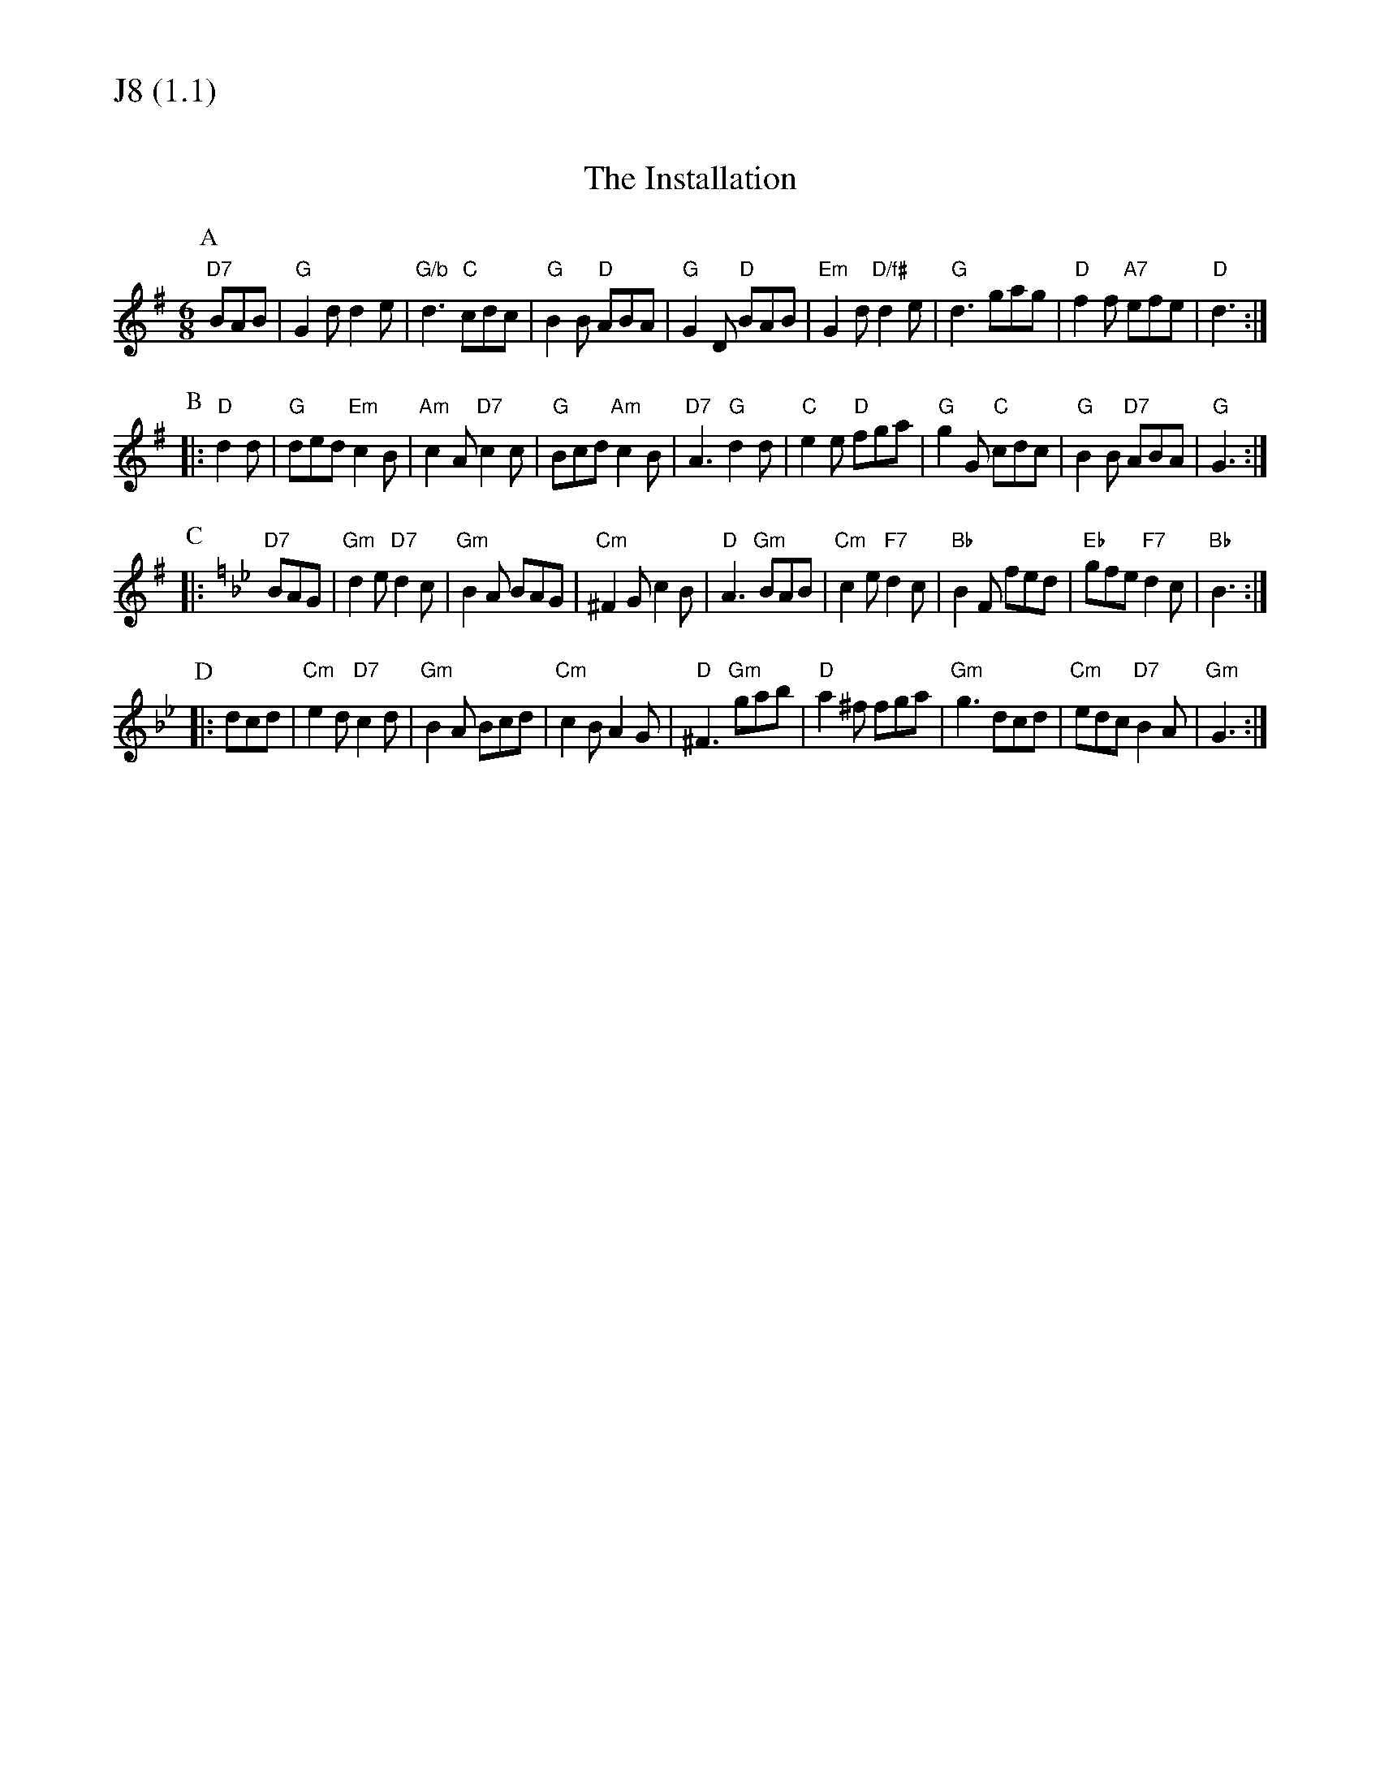 % Big Round Band: Set J8

%%textfont * 20
%%text J8 (1.1)
%%textfont * 12



X:170
T:The Installation
M:6/8
L:1/8
K:G
P:A
"D7"BAB|"G"G2d d2e|"G/b"d3 "C"cdc|"G"B2B "D"ABA|"G"G2D "D"BAB|\
"Em"G2d "D/f#"d2e|"G"d3 gag|"D"f2f "A7"efe|"D"d3:|
P:B
|:"D"d2d|"G"ded "Em"c2B|"Am"c2A "D7"c2c|"G"Bcd "Am"c2B|"D7"A3 "G"d2d|\
"C"e2e "D"fga|"G"g2G "C"cdc|"G"B2B "D7"ABA|"G"G3:|
P:C
K:Gm
|:"D7"BAG|"Gm"d2e "D7"d2c|"Gm"B2A BAG|"Cm"^F2G c2B|"D"A3 "Gm"BAB|\
"Cm"c2e "F7"d2c|"Bb"B2F fed|"Eb"gfe "F7"d2c|"Bb"B3:|
P:D
|:dcd|"Cm"e2d "D7"c2d|"Gm"B2A Bcd|"Cm"c2B A2G|"D"^F3 "Gm"gab|\
"D"a2^f fga|"Gm"g3 dcd|"Cm"edc "D7"B2A|"Gm"G3:|




